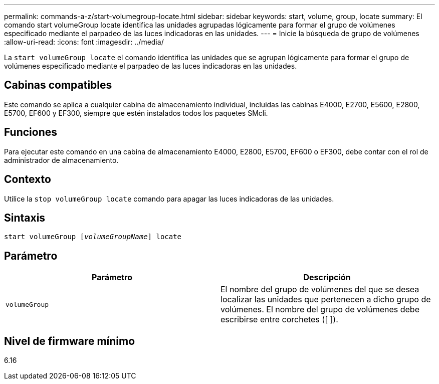 ---
permalink: commands-a-z/start-volumegroup-locate.html 
sidebar: sidebar 
keywords: start, volume, group, locate 
summary: El comando start volumeGroup locate identifica las unidades agrupadas lógicamente para formar el grupo de volúmenes especificado mediante el parpadeo de las luces indicadoras en las unidades. 
---
= Inicie la búsqueda de grupo de volúmenes
:allow-uri-read: 
:icons: font
:imagesdir: ../media/


[role="lead"]
La `start volumeGroup locate` el comando identifica las unidades que se agrupan lógicamente para formar el grupo de volúmenes especificado mediante el parpadeo de las luces indicadoras en las unidades.



== Cabinas compatibles

Este comando se aplica a cualquier cabina de almacenamiento individual, incluidas las cabinas E4000, E2700, E5600, E2800, E5700, EF600 y EF300, siempre que estén instalados todos los paquetes SMcli.



== Funciones

Para ejecutar este comando en una cabina de almacenamiento E4000, E2800, E5700, EF600 o EF300, debe contar con el rol de administrador de almacenamiento.



== Contexto

Utilice la `stop volumeGroup locate` comando para apagar las luces indicadoras de las unidades.



== Sintaxis

[source, cli, subs="+macros"]
----
pass:quotes[start volumeGroup [_volumeGroupName_]] locate
----


== Parámetro

[cols="2*"]
|===
| Parámetro | Descripción 


 a| 
`volumeGroup`
 a| 
El nombre del grupo de volúmenes del que se desea localizar las unidades que pertenecen a dicho grupo de volúmenes. El nombre del grupo de volúmenes debe escribirse entre corchetes ([ ]).

|===


== Nivel de firmware mínimo

6.16
